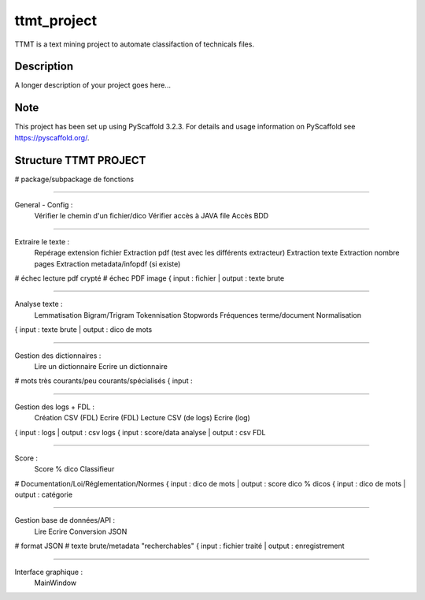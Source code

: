 ============
ttmt_project
============


TTMT is a text mining project to automate classifaction of technicals files.


Description
===========

A longer description of your project goes here...


Note
====

This project has been set up using PyScaffold 3.2.3. For details and usage
information on PyScaffold see https://pyscaffold.org/.


Structure TTMT PROJECT
======================

# package/subpackage de fonctions

--------------------------------------------------------------

General - Config :
	Vérifier le chemin d'un fichier/dico
	Vérifier accès à JAVA file
	Accès BDD

--------------------------------------------------------------

Extraire le texte :
	Repérage extension fichier
	Extraction pdf (test avec les différents extracteur)
	Extraction texte
	Extraction nombre pages
	Extraction metadata/infopdf (si existe)
# échec lecture pdf crypté
# échec PDF image
{ input : fichier | output : texte brute

--------------------------------------------------------------

Analyse texte :
	Lemmatisation
	Bigram/Trigram
	Tokennisation
	Stopwords
	Fréquences terme/document
	Normalisation
{ input : texte brute | output : dico de mots

--------------------------------------------------------------

Gestion des dictionnaires :
	Lire un dictionnaire
	Ecrire un dictionnaire
# mots très courants/peu courants/spécialisés
{ input : 

--------------------------------------------------------------

Gestion des logs + FDL :
	Création CSV (FDL)
	Ecrire (FDL)
	Lecture CSV (de logs)
	Ecrire (log)
{ input : logs | output : csv logs
{ input : score/data analyse | output : csv FDL

--------------------------------------------------------------

Score :
	Score % dico
	Classifieur
# Documentation/Loi/Réglementation/Normes
{ input : dico de mots | output : score dico % dicos
{ input : dico de mots | output : catégorie

--------------------------------------------------------------

Gestion base de données/API :
	Lire
	Ecrire
	Conversion JSON
# format JSON
# texte brute/metadata "recherchables"
{ input : fichier traité | output : enregistrement

--------------------------------------------------------------

Interface graphique :
	MainWindow

